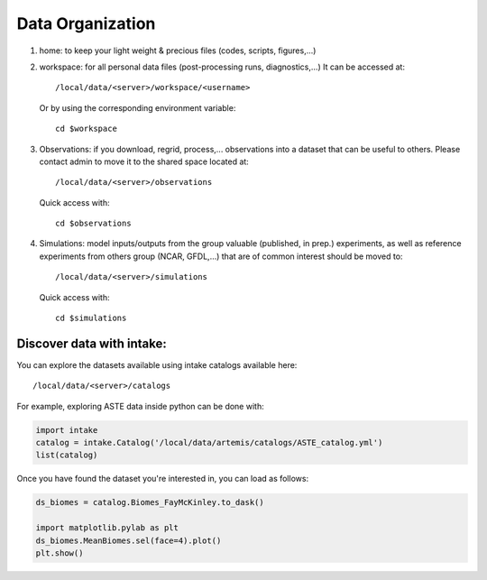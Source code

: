 =================
Data Organization
=================

1. home: to keep your light weight & precious files (codes, scripts, figures,...)

2. workspace: for all personal data files (post-processing runs, diagnostics,...)
   It can be accessed at::
       /local/data/<server>/workspace/<username>

   Or by using the corresponding environment variable::

       cd $workspace

3. Observations: if you download, regrid, process,... observations into a dataset that
   can be useful to others. Please contact admin to move it to the shared space located at::

       /local/data/<server>/observations

   Quick access with::

       cd $observations

4. Simulations: model inputs/outputs from the group valuable (published, in prep.) experiments,
   as well as reference experiments from others group (NCAR, GFDL,...) that are of
   common interest should be moved to::

       /local/data/<server>/simulations

   Quick access with::

       cd $simulations

Discover data with intake:
**************************

You can explore the datasets available using intake catalogs available here::

   /local/data/<server>/catalogs

For example, exploring ASTE data inside python can be done with:

.. code-block:: python

    import intake
    catalog = intake.Catalog('/local/data/artemis/catalogs/ASTE_catalog.yml')
    list(catalog)

Once you have found the dataset you're interested in, you can load as follows:

.. code-block:: python

   ds_biomes = catalog.Biomes_FayMcKinley.to_dask()

   import matplotlib.pylab as plt
   ds_biomes.MeanBiomes.sel(face=4).plot()
   plt.show()

